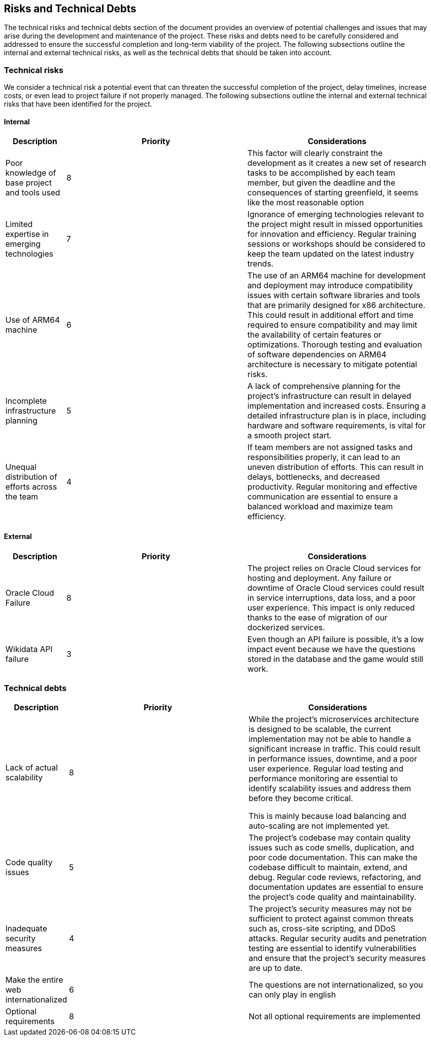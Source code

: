 ifndef::imagesdir[:imagesdir: ../images]

[[section-technical-risks]]
== Risks and Technical Debts

The technical risks and technical debts section of the document provides an overview of potential challenges and issues
that may arise during the development and maintenance of the project. These risks and debts need to be carefully considered
and addressed to ensure the successful completion and long-term viability of the project. The following subsections outline the
internal and external technical risks, as well as the technical debts that should be taken into account.

=== Technical risks

We consider a technical risk a potential event that can threaten the successful completion of the project, delay timelines, increase costs, or even lead to project failure if not properly managed.
The following subsections outline the internal and external technical risks that have been identified for the project.

==== Internal

[options="header",cols="1,3,3"] 
|===
| Description | Priority |  Considerations

| Poor knowledge of base project and tools used
| 8
| This factor will clearly constraint the development as it creates a new set of research tasks to be accomplished by each team member, but given the deadline and the consequences of starting greenfield, it seems like the most reasonable option

| Limited expertise in emerging technologies
| 7
| Ignorance of emerging technologies relevant to the project might result in missed opportunities for innovation and efficiency. Regular training sessions or workshops should be considered to keep the team updated on the latest industry trends.

| Use of ARM64 machine
| 6
| The use of an ARM64 machine for development and deployment may introduce compatibility issues with certain software libraries and tools that are primarily designed for x86 architecture. This could result in additional effort and time required to ensure compatibility and may limit the availability of certain features or optimizations. Thorough testing and evaluation of software dependencies on ARM64 architecture is necessary to mitigate potential risks.

| Incomplete infrastructure planning
| 5
| A lack of comprehensive planning for the project's infrastructure can result in delayed implementation and increased costs. Ensuring a detailed infrastructure plan is in place, including hardware and software requirements, is vital for a smooth project start.

| Unequal distribution of efforts across the team
| 4
| If team members are not assigned tasks and responsibilities properly, it can lead to an uneven distribution of efforts. This can result in delays, bottlenecks, and decreased productivity. Regular monitoring and effective communication are essential to ensure a balanced workload and maximize team efficiency.

|===

==== External

[options="header",cols="1,3,3"]
|===
| Description | Priority |  Considerations

| Oracle Cloud Failure
| 8
| The project relies on Oracle Cloud services for hosting and deployment. Any failure or downtime of Oracle Cloud services could result in service interruptions, data loss, and a poor user experience. This impact is only reduced thanks to the ease of migration of our dockerized services.

| Wikidata API failure
| 3
| Even though an API failure is possible, it's a low impact event because we have the questions stored in the database and the game would still work.

|===

=== Technical debts

[options="header",cols="1,3,3"] 
|===

| Description | Priority | Considerations

| Lack of actual scalability
| 8
| While the project's microservices architecture is designed to be scalable, the current implementation may not be able to handle a significant increase in traffic. This could result in performance issues, downtime, and a poor user experience. Regular load testing and performance monitoring are essential to identify scalability issues and address them before they become critical.

This is mainly because load balancing and auto-scaling are not implemented yet.

| Code quality issues
| 5
| The project's codebase may contain quality issues such as code smells, duplication, and poor code documentation. This can make the codebase difficult to maintain, extend, and debug. Regular code reviews, refactoring, and documentation updates are essential to ensure the project's code quality and maintainability.

| Inadequate security measures
| 4
| The project's security measures may not be sufficient to protect against common threats such as, cross-site scripting, and DDoS attacks. Regular security audits and penetration testing are essential to identify vulnerabilities and ensure that the project's security measures are up to date.

| Make the entire web internationalized
| 6
|The questions are not internationalized, so you can only play in english

| Optional requirements
| 8
| Not all optional requirements are implemented
|===